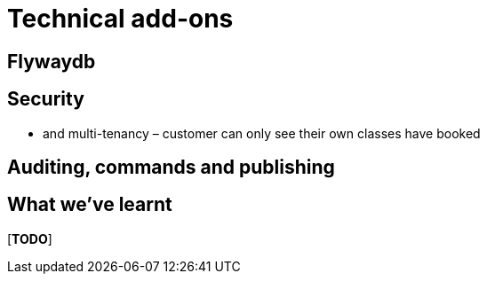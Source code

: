 [[technical-addons]]
= Technical add-ons


== Flywaydb


== Security

* and multi-tenancy – customer can only see their own classes have booked



== Auditing, commands and publishing





== What we've learnt

[***TODO***]
